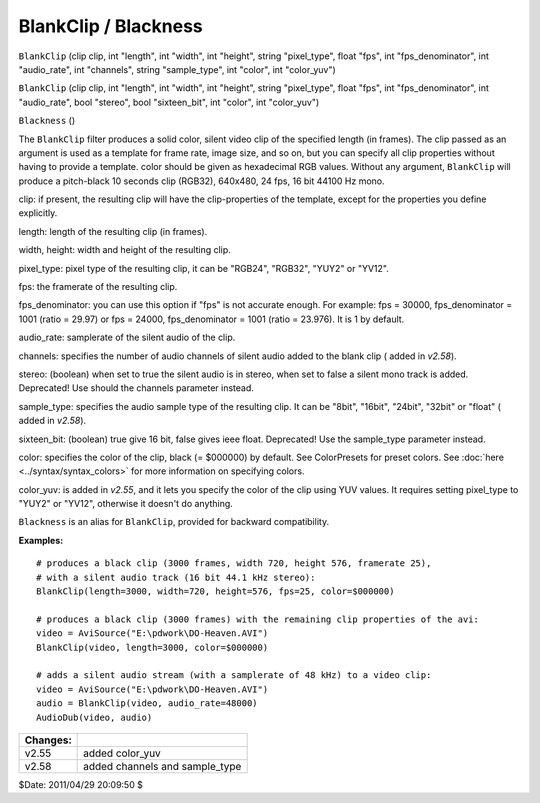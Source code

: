 
BlankClip / Blackness
=====================

``BlankClip`` (clip clip, int "length", int "width", int "height",
string "pixel_type", float "fps", int "fps_denominator", int "audio_rate",
int "channels", string "sample_type", int "color", int "color_yuv")


``BlankClip`` (clip clip, int "length", int "width", int "height",
string "pixel_type", float "fps", int "fps_denominator", int "audio_rate",
bool "stereo", bool "sixteen_bit", int "color", int "color_yuv")


``Blackness`` ()

The ``BlankClip`` filter produces a solid color, silent video clip of the
specified length (in frames). The clip passed as an argument is used as a
template for frame rate, image size, and so on, but you can specify all clip
properties without having to provide a template. color should be given as
hexadecimal RGB values. Without any argument, ``BlankClip`` will produce a
pitch-black 10 seconds clip (RGB32), 640x480, 24 fps, 16 bit 44100 Hz mono.

clip: if present, the resulting clip will have the clip-properties of the
template, except for the properties you define explicitly.

length: length of the resulting clip (in frames).

width, height: width and height of the resulting clip.

pixel_type: pixel type of the resulting clip, it can be "RGB24", "RGB32",
"YUY2" or "YV12".

fps: the framerate of the resulting clip.

fps_denominator: you can use this option if "fps" is not accurate enough. For
example: fps = 30000, fps_denominator = 1001 (ratio = 29.97) or fps = 24000,
fps_denominator = 1001 (ratio = 23.976). It is 1 by default.

audio_rate: samplerate of the silent audio of the clip.

channels: specifies the number of audio channels of silent audio added to the
blank clip ( added in *v2.58*).

stereo: (boolean) when set to true the silent audio is in stereo, when set to
false a silent mono track is added. Deprecated! Use should the channels
parameter instead.

sample_type: specifies the audio sample type of the resulting clip. It can be
"8bit", "16bit", "24bit", "32bit" or "float" ( added in *v2.58*).

sixteen_bit: (boolean) true give 16 bit, false gives ieee float. Deprecated!
Use the sample_type parameter instead.

color: specifies the color of the clip, black (= $000000) by default. See
ColorPresets for preset colors. See :doc:`here <../syntax/syntax_colors>` for more information on
specifying colors.

color_yuv: is added in *v2.55*, and it lets you specify the color of the clip
using YUV values. It requires setting  pixel_type to "YUY2" or "YV12",
otherwise it doesn't do anything.

``Blackness`` is an alias for ``BlankClip``, provided for backward
compatibility.

**Examples:**
::

    # produces a black clip (3000 frames, width 720, height 576, framerate 25),
    # with a silent audio track (16 bit 44.1 kHz stereo):
    BlankClip(length=3000, width=720, height=576, fps=25, color=$000000)

    # produces a black clip (3000 frames) with the remaining clip properties of the avi:
    video = AviSource("E:\pdwork\DO-Heaven.AVI")
    BlankClip(video, length=3000, color=$000000)

    # adds a silent audio stream (with a samplerate of 48 kHz) to a video clip:
    video = AviSource("E:\pdwork\DO-Heaven.AVI")
    audio = BlankClip(video, audio_rate=48000)
    AudioDub(video, audio)

+----------+--------------------------------+
| Changes: |                                |
+==========+================================+
| v2.55    | added color_yuv                |
+----------+--------------------------------+
| v2.58    | added channels and sample_type |
+----------+--------------------------------+

$Date: 2011/04/29 20:09:50 $
